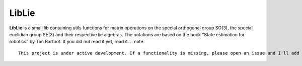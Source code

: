 LibLie
======
**LibLie** is a small lib containing utils functions for matrix operations on the special orthogonal group SO(3), the special euclidian group SE(3) and their respective lie algebras.
The notations are based on the book "State estimation for robotics" by Tim Barfoot.
If you did not read it yet, read it.
.. note::
  This project is under active development. If a functionality is missing, please open an issue and I'll add the function!
